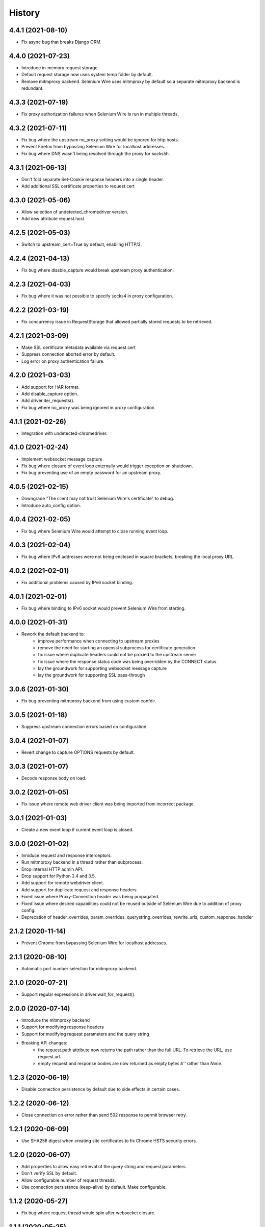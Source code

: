 History
~~~~~~~

4.4.1 (2021-08-10)
------------------

* Fix async bug that breaks Django ORM.

4.4.0 (2021-07-23)
------------------

* Introduce in-memory request storage.
* Default request storage now uses system temp folder by default.
* Remove mitmproxy backend. Selenium Wire uses mitmproxy by default so a separate mitmproxy backend is redundant.

4.3.3 (2021-07-19)
------------------

* Fix proxy authorization failures when Selenium Wire is run in multiple threads.

4.3.2 (2021-07-11)
------------------

* Fix bug where the upstream no_proxy setting would be ignored for http hosts.
* Prevent Firefox from bypassing Selenium Wire for localhost addresses.
* Fix bug where DNS wasn't being resolved through the proxy for socks5h.

4.3.1 (2021-06-13)
------------------

* Don't fold separate Set-Cookie response headers into a single header.
* Add additional SSL certificate properties to request.cert

4.3.0 (2021-05-06)
------------------

* Allow selection of undetected_chromedriver version.
* Add new attribute request.host

4.2.5 (2021-05-03)
------------------

* Switch to upstream_cert=True by default, enabling HTTP/2.

4.2.4 (2021-04-13)
------------------

* Fix bug where disable_capture would break upstream proxy authentication.

4.2.3 (2021-04-03)
------------------

* Fix bug where it was not possible to specify socks4 in proxy configuration.

4.2.2 (2021-03-19)
------------------

* Fix concurrency issue in RequestStorage that allowed partially stored requests to be retrieved.

4.2.1 (2021-03-09)
------------------

* Make SSL certificate metadata available via request.cert
* Suppress connection aborted error by default.
* Log error on proxy authentication failure.

4.2.0 (2021-03-03)
------------------

* Add support for HAR format.
* Add disable_capture option.
* Add driver.iter_requests().
* Fix bug where no_proxy was being ignored in proxy configuration.

4.1.1 (2021-02-26)
------------------

* Integration with undetected-chromedriver.

4.1.0 (2021-02-24)
------------------

* Implement websocket message capture.
* Fix bug where closure of event loop externally would trigger exception on shutdown.
* Fix bug preventing use of an empty password for an upstream proxy.

4.0.5 (2021-02-15)
------------------

* Downgrade "The client may not trust Selenium Wire's certificate" to debug.
* Introduce auto_config option.

4.0.4 (2021-02-05)
------------------

* Fix bug where Selenium Wire would attempt to close running event loop.

4.0.3 (2021-02-04)
------------------

* Fix bug where IPv6 addresses were not being enclosed in square brackets, breaking the local proxy URL.

4.0.2 (2021-02-01)
------------------

* Fix additional problems caused by IPv6 socket binding.

4.0.1 (2021-02-01)
------------------

* Fix bug where binding to IPv6 socket would prevent Selenium Wire from starting.


4.0.0 (2021-01-31)
------------------

* Rework the default backend to:
    * improve performance when connecting to upstream proxies
    * remove the need for starting an openssl subprocess for certificate generation
    * fix issue where duplicate headers could not be proxied to the upstream server
    * fix issue where the response status code was being overridden by the CONNECT status
    * lay the groundwork for supporting websocket message capture
    * lay the groundwork for supporting SSL pass-through

3.0.6 (2021-01-30)
------------------

* Fix bug preventing mitmproxy backend from using custom confdir.

3.0.5 (2021-01-18)
------------------

* Suppress upstream connection errors based on configuration.

3.0.4 (2021-01-07)
------------------

* Revert change to capture OPTIONS requests by default.


3.0.3 (2021-01-07)
------------------

* Decode response body on load.

3.0.2 (2021-01-05)
------------------

* Fix issue where remote web driver client was being imported from incorrect package.

3.0.1 (2021-01-03)
------------------

* Create a new event loop if current event loop is closed.

3.0.0 (2021-01-02)
------------------

* Inroduce request and response interceptors.
* Run mitmproxy backend in a thread rather than subprocess.
* Drop internal HTTP admin API.
* Drop support for Python 3.4 and 3.5.
* Add support for remote webdriver client.
* Add support for duplicate request and response headers.
* Fixed issue where Proxy-Connection header was being propagated.
* Fixed issue where desired capabilities could not be reused outside of Selenium Wire due to addition of proxy config.
* Deprecation of header_overrides, param_overrides, querystring_overrides, rewrite_urls, custom_response_handler

2.1.2 (2020-11-14)
------------------

* Prevent Chrome from bypassing Selenium Wire for localhost addresses.

2.1.1 (2020-08-10)
------------------

* Automatic port number selection for mitmproxy backend.

2.1.0 (2020-07-21)
------------------

* Support regular expressions in driver.wait_for_request().

2.0.0 (2020-07-14)
------------------

* Introduce the mitmproxy backend
* Support for modifying response headers
* Support for modifying request parameters and the query string
* Breaking API changes:
    * the request.path attribute now returns the path rather than the full URL. To retrieve the URL, use request.url.
    * empty request and response bodies are now returned as empty bytes `b''` rather than `None`.

1.2.3 (2020-06-19)
------------------

* Disable connection persistence by default due to side effects in certain cases.

1.2.2 (2020-06-12)
------------------

* Close connection on error rather than send 502 response to permit browser retry.

1.2.1 (2020-06-09)
------------------

* Use SHA256 digest when creating site certificates to fix Chrome HSTS security errors.

1.2.0 (2020-06-07)
------------------

* Add properties to allow easy retrieval of the query string and request parameters.
* Don't verify SSL by default.
* Allow configurable number of request threads.
* Use connection persistance (keep-alive) by default. Make configurable.

1.1.2 (2020-05-27)
------------------

* Fix bug where request thread would spin after websocket closure.


1.1.1 (2020-05-25)
------------------

* Handle errors occuring on websocket connections.

1.1.0 (2020-05-23)
------------------

* Allow the request storage base directory to be configurable.
* Support proxying websocket connections.
* Fix bug where attempting to filter out non-existent headers would raise an error.
* Handle possibility of zero byte captured request/response files.

1.0.12 (2020-05-16)
-------------------

* Support for SOCKS proxies.

1.0.11 (2019-12-31)
-------------------

* Fix duplication of content-length header when altering body content.

1.0.10 (2019-09-22)
-------------------

* Scope request capture.
* Apply header filtering on a per-URL basis.

1.0.9 (2019-08-25)
------------------

* Add ability to provide a custom response handler method.

1.0.8 (2019-08-01)
------------------

* Remove signal handler from AdminClient to allow running in multi-threaded environment.
* Make connection timeout configurable.

1.0.7 (2019-07-30)
------------------

* Fix bug where temporary storage cleanup would sometimes fail when running in a multi-threaded environment.
* Don't rely on signal handlers for temporary storage cleanup. Signal handlers are not compatible with multiple threads. Use driver.quit() for explicit cleanup.

1.0.6 (2019-07-14)
------------------

* Support for disabling SSL verification when using self-signed certificates.

1.0.5 (2019-06-15)
------------------

* Improve performance on Windows by explicitly closing the response output stream.
* Capture stderr leaking from openssl to the console.
* Ensure subjectAltName is added to self signed certificates.
* Refactor certificate generation code.
* More robust handling of socket errors.
* Decode response bodies at the point a client asks for them, not at the point a response is captured.

1.0.4 (2019-04-04)
------------------

* Clean up cached request directory tree on driver.quit().
* Suppress connection related errors by default.

1.0.3 (2019-04-01)
------------------

* Responses are no longer sent chunk by chunk where they are missing a Content-Type header.
* Ensure delayed responses don't cause errors when server is not explicitly shutdown.

1.0.2 (2019-03-10)
------------------

* Support for authentication when using http based proxies.
* Fix bug where JSON response bodies were being decoded rather than being sent through as bytes.

1.0.1 (2019-02-07)
------------------

* Support PATCH requests

1.0.0 (2018-12-31)
------------------

* Ensure stored response body is always retrieved as bytes when asked for by the test.
* Updates to README.
* Use reverse chronological ordering of HISTORY.

0.10.0 (2018-10-30)
-------------------

* Fix issue where ignoring OPTIONS requests would trigger AttributeError.
* Allow proxy settings to be explicitly set to None.

0.9.0 (2018-10-28)
------------------

* Ignore OPTIONS requests by default, and allow list of methods to be configurable via the ignore_http_methods option.
* Move default Selenium Wire request storage from system temp to user home to prevent permission collisions.

0.8.0 (2018-09-20)
------------------

* Fix issue where new headers were not being added to the request when using driver.header_overrides.

0.7.0 (2018-08-29)
------------------

* README and doc updates.

0.6.0 (2018-08-21)
------------------

* Bundle openssl.cnf for Windows.

0.5.0 (2018-08-19)
------------------

* Clearer README instructions.

0.4.0 (2018-08-19)
------------------

* OpenSSL for Windows now bundled.
* Setup instructions for Edge.

0.3.0 (2018-08-07)
------------------

* Fix remote proxy basic authentication.
* Updates to README.

0.2.0 (2018-08-04)
------------------

* Load proxy settings from env variables.
* Support disabling of content encoding.
* Updates to README.

0.1.0 (2018-06-19)
------------------

* First release on PyPI.
